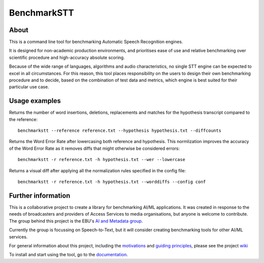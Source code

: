 ============
BenchmarkSTT
============

.. image:: https://img.shields.io/github/license/ebu/benchmarkstt.svg
    :target: https://github.com/ebu/benchmarkstt/blob/master/LICENCE.md

.. image:: https://github.com/ebu/benchmarkstt/actions/workflows/pythonpackage.yml/badge.svg
    :alt: GitHub Workflow Status (branch)
    :target: https://github.com/ebu/benchmarkstt/actions/workflows/pythonpackage.yml

.. image:: https://readthedocs.org/projects/benchmarkstt/badge/?version=latest
    :target: https://benchmarkstt.readthedocs.io/
    :alt: Documentation Status

About
------

This is a command line tool for benchmarking Automatic Speech Recognition engines.

It is designed for non-academic production environments, and prioritises ease of use and relative benchmarking over scientific procedure and high-accuracy absolute scoring.

Because of the wide range of languages, algorithms and audio characteristics, no single STT engine can be expected to excel in all circumstances. For this reason, this tool places responsibility on the users to design their own benchmarking procedure and to decide, based on the combination of test data and metrics, which engine is best suited for their particular use case.



Usage examples
--------------

Returns the number of word insertions, deletions, replacements and matches for the hypothesis transcript compared to the reference::

    benchmarkstt --reference reference.txt --hypothesis hypothesis.txt --diffcounts

Returns the Word Error Rate after lowercasing both reference and hypothesis. This normlization improves the accuracy of the Word Error Rate as it removes diffs that might otherwise be considered errors::

    benchmarkstt -r reference.txt -h hypothesis.txt --wer --lowercase

Returns a visual diff after applying all the normalization rules specified in the config file::

    benchmarkstt -r reference.txt -h hypothesis.txt --worddiffs --config conf


Further information
-------------------

This is a collaborative project to create a library for benchmarking AI/ML applications. It was created in response to the needs of broadcasters and providers of Access Services to media organisations, but anyone is welcome to contribute. The group behind this project is the EBU's `AI and Metadata group <https://tech.ebu.ch/groups/aim>`_.

Currently the group is focussing on Speech-to-Text, but it will consider creating benchmarking tools for other AI/ML services.

For general information about this project, including the `motivations <https://github.com/ebu/benchmarkstt/wiki>`_ and `guiding principles <https://github.com/ebu/benchmarkstt/wiki/Principles>`_, please see the project `wiki <https://github.com/ebu/benchmarkstt/wiki>`_

To install and start using the tool, go to the `documentation <https://benchmarkstt.readthedocs.io>`_.
